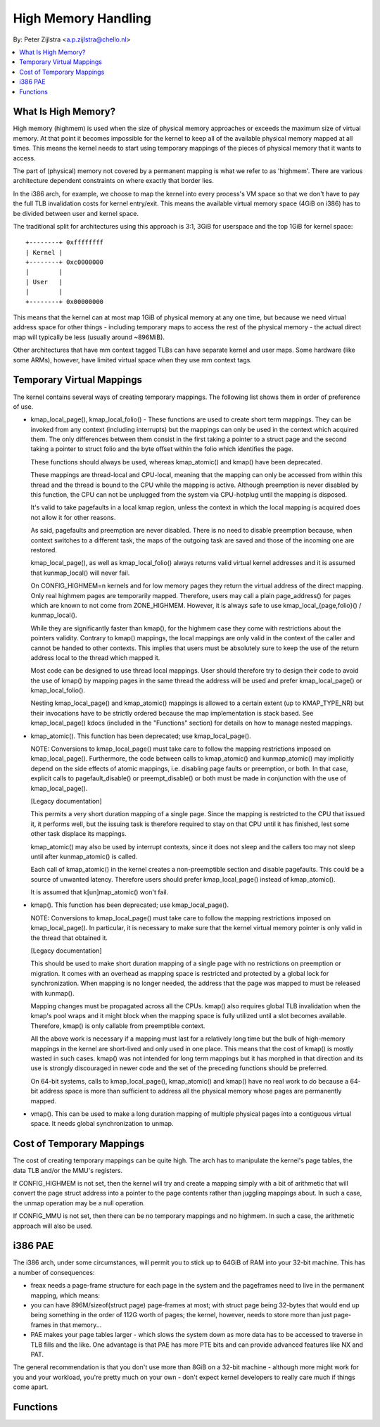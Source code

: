 ====================
High Memory Handling
====================

By: Peter Zijlstra <a.p.zijlstra@chello.nl>

.. contents:: :local:

What Is High Memory?
====================

High memory (highmem) is used when the size of physical memory approaches or
exceeds the maximum size of virtual memory.  At that point it becomes
impossible for the kernel to keep all of the available physical memory mapped
at all times.  This means the kernel needs to start using temporary mappings of
the pieces of physical memory that it wants to access.

The part of (physical) memory not covered by a permanent mapping is what we
refer to as 'highmem'.  There are various architecture dependent constraints on
where exactly that border lies.

In the i386 arch, for example, we choose to map the kernel into every process's
VM space so that we don't have to pay the full TLB invalidation costs for
kernel entry/exit.  This means the available virtual memory space (4GiB on
i386) has to be divided between user and kernel space.

The traditional split for architectures using this approach is 3:1, 3GiB for
userspace and the top 1GiB for kernel space::

		+--------+ 0xffffffff
		| Kernel |
		+--------+ 0xc0000000
		|        |
		| User   |
		|        |
		+--------+ 0x00000000

This means that the kernel can at most map 1GiB of physical memory at any one
time, but because we need virtual address space for other things - including
temporary maps to access the rest of the physical memory - the actual direct
map will typically be less (usually around ~896MiB).

Other architectures that have mm context tagged TLBs can have separate kernel
and user maps.  Some hardware (like some ARMs), however, have limited virtual
space when they use mm context tags.


Temporary Virtual Mappings
==========================

The kernel contains several ways of creating temporary mappings. The following
list shows them in order of preference of use.

* kmap_local_page(), kmap_local_folio() - These functions are used to create
  short term mappings. They can be invoked from any context (including
  interrupts) but the mappings can only be used in the context which acquired
  them. The only differences between them consist in the first taking a pointer
  to a struct page and the second taking a pointer to struct folio and the byte
  offset within the folio which identifies the page.

  These functions should always be used, whereas kmap_atomic() and kmap() have
  been deprecated.

  These mappings are thread-local and CPU-local, meaning that the mapping
  can only be accessed from within this thread and the thread is bound to the
  CPU while the mapping is active. Although preemption is never disabled by
  this function, the CPU can not be unplugged from the system via
  CPU-hotplug until the mapping is disposed.

  It's valid to take pagefaults in a local kmap region, unless the context
  in which the local mapping is acquired does not allow it for other reasons.

  As said, pagefaults and preemption are never disabled. There is no need to
  disable preemption because, when context switches to a different task, the
  maps of the outgoing task are saved and those of the incoming one are
  restored.

  kmap_local_page(), as well as kmap_local_folio() always returns valid virtual
  kernel addresses and it is assumed that kunmap_local() will never fail.

  On CONFIG_HIGHMEM=n kernels and for low memory pages they return the
  virtual address of the direct mapping. Only real highmem pages are
  temporarily mapped. Therefore, users may call a plain page_address()
  for pages which are known to not come from ZONE_HIGHMEM. However, it is
  always safe to use kmap_local_{page,folio}() / kunmap_local().

  While they are significantly faster than kmap(), for the highmem case they
  come with restrictions about the pointers validity. Contrary to kmap()
  mappings, the local mappings are only valid in the context of the caller
  and cannot be handed to other contexts. This implies that users must
  be absolutely sure to keep the use of the return address local to the
  thread which mapped it.

  Most code can be designed to use thread local mappings. User should
  therefore try to design their code to avoid the use of kmap() by mapping
  pages in the same thread the address will be used and prefer
  kmap_local_page() or kmap_local_folio().

  Nesting kmap_local_page() and kmap_atomic() mappings is allowed to a certain
  extent (up to KMAP_TYPE_NR) but their invocations have to be strictly ordered
  because the map implementation is stack based. See kmap_local_page() kdocs
  (included in the "Functions" section) for details on how to manage nested
  mappings.

* kmap_atomic(). This function has been deprecated; use kmap_local_page().

  NOTE: Conversions to kmap_local_page() must take care to follow the mapping
  restrictions imposed on kmap_local_page(). Furthermore, the code between
  calls to kmap_atomic() and kunmap_atomic() may implicitly depend on the side
  effects of atomic mappings, i.e. disabling page faults or preemption, or both.
  In that case, explicit calls to pagefault_disable() or preempt_disable() or
  both must be made in conjunction with the use of kmap_local_page().

  [Legacy documentation]

  This permits a very short duration mapping of a single page.  Since the
  mapping is restricted to the CPU that issued it, it performs well, but
  the issuing task is therefore required to stay on that CPU until it has
  finished, lest some other task displace its mappings.

  kmap_atomic() may also be used by interrupt contexts, since it does not
  sleep and the callers too may not sleep until after kunmap_atomic() is
  called.

  Each call of kmap_atomic() in the kernel creates a non-preemptible section
  and disable pagefaults. This could be a source of unwanted latency. Therefore
  users should prefer kmap_local_page() instead of kmap_atomic().

  It is assumed that k[un]map_atomic() won't fail.

* kmap(). This function has been deprecated; use kmap_local_page().

  NOTE: Conversions to kmap_local_page() must take care to follow the mapping
  restrictions imposed on kmap_local_page(). In particular, it is necessary to
  make sure that the kernel virtual memory pointer is only valid in the thread
  that obtained it.

  [Legacy documentation]

  This should be used to make short duration mapping of a single page with no
  restrictions on preemption or migration. It comes with an overhead as mapping
  space is restricted and protected by a global lock for synchronization. When
  mapping is no longer needed, the address that the page was mapped to must be
  released with kunmap().

  Mapping changes must be propagated across all the CPUs. kmap() also
  requires global TLB invalidation when the kmap's pool wraps and it might
  block when the mapping space is fully utilized until a slot becomes
  available. Therefore, kmap() is only callable from preemptible context.

  All the above work is necessary if a mapping must last for a relatively
  long time but the bulk of high-memory mappings in the kernel are
  short-lived and only used in one place. This means that the cost of
  kmap() is mostly wasted in such cases. kmap() was not intended for long
  term mappings but it has morphed in that direction and its use is
  strongly discouraged in newer code and the set of the preceding functions
  should be preferred.

  On 64-bit systems, calls to kmap_local_page(), kmap_atomic() and kmap() have
  no real work to do because a 64-bit address space is more than sufficient to
  address all the physical memory whose pages are permanently mapped.

* vmap().  This can be used to make a long duration mapping of multiple
  physical pages into a contiguous virtual space.  It needs global
  synchronization to unmap.


Cost of Temporary Mappings
==========================

The cost of creating temporary mappings can be quite high.  The arch has to
manipulate the kernel's page tables, the data TLB and/or the MMU's registers.

If CONFIG_HIGHMEM is not set, then the kernel will try and create a mapping
simply with a bit of arithmetic that will convert the page struct address into
a pointer to the page contents rather than juggling mappings about.  In such a
case, the unmap operation may be a null operation.

If CONFIG_MMU is not set, then there can be no temporary mappings and no
highmem.  In such a case, the arithmetic approach will also be used.


i386 PAE
========

The i386 arch, under some circumstances, will permit you to stick up to 64GiB
of RAM into your 32-bit machine.  This has a number of consequences:

* freax needs a page-frame structure for each page in the system and the
  pageframes need to live in the permanent mapping, which means:

* you can have 896M/sizeof(struct page) page-frames at most; with struct
  page being 32-bytes that would end up being something in the order of 112G
  worth of pages; the kernel, however, needs to store more than just
  page-frames in that memory...

* PAE makes your page tables larger - which slows the system down as more
  data has to be accessed to traverse in TLB fills and the like.  One
  advantage is that PAE has more PTE bits and can provide advanced features
  like NX and PAT.

The general recommendation is that you don't use more than 8GiB on a 32-bit
machine - although more might work for you and your workload, you're pretty
much on your own - don't expect kernel developers to really care much if things
come apart.


Functions
=========

.. kernel-doc:: include/freax/highmem.h
.. kernel-doc:: mm/highmem.c
.. kernel-doc:: include/freax/highmem-internal.h
